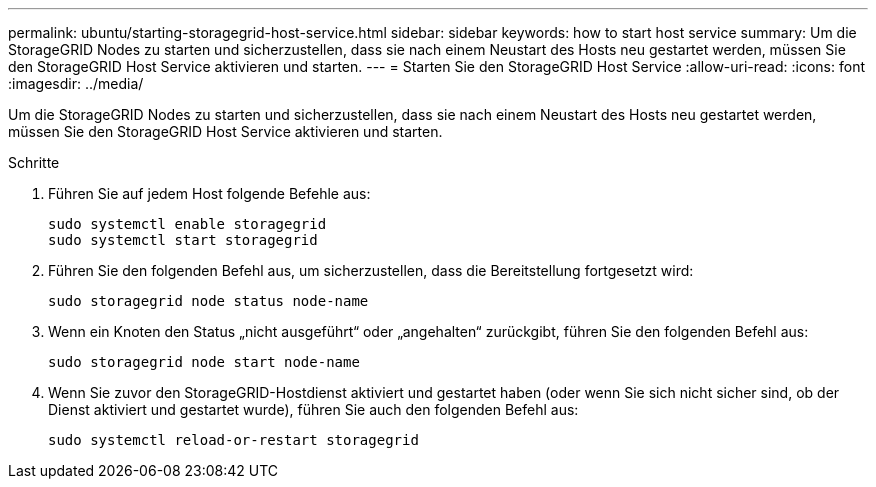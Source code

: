 ---
permalink: ubuntu/starting-storagegrid-host-service.html 
sidebar: sidebar 
keywords: how to start host service 
summary: Um die StorageGRID Nodes zu starten und sicherzustellen, dass sie nach einem Neustart des Hosts neu gestartet werden, müssen Sie den StorageGRID Host Service aktivieren und starten. 
---
= Starten Sie den StorageGRID Host Service
:allow-uri-read: 
:icons: font
:imagesdir: ../media/


[role="lead"]
Um die StorageGRID Nodes zu starten und sicherzustellen, dass sie nach einem Neustart des Hosts neu gestartet werden, müssen Sie den StorageGRID Host Service aktivieren und starten.

.Schritte
. Führen Sie auf jedem Host folgende Befehle aus:
+
[listing]
----
sudo systemctl enable storagegrid
sudo systemctl start storagegrid
----
. Führen Sie den folgenden Befehl aus, um sicherzustellen, dass die Bereitstellung fortgesetzt wird:
+
[listing]
----
sudo storagegrid node status node-name
----
. Wenn ein Knoten den Status „nicht ausgeführt“ oder „angehalten“ zurückgibt, führen Sie den folgenden Befehl aus:
+
[listing]
----
sudo storagegrid node start node-name
----
. Wenn Sie zuvor den StorageGRID-Hostdienst aktiviert und gestartet haben (oder wenn Sie sich nicht sicher sind, ob der Dienst aktiviert und gestartet wurde), führen Sie auch den folgenden Befehl aus:
+
[listing]
----
sudo systemctl reload-or-restart storagegrid
----

